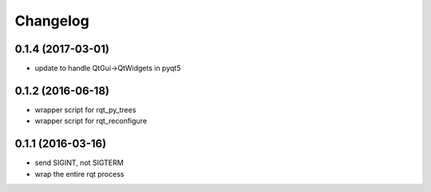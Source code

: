 =========
Changelog
=========

0.1.4 (2017-03-01)
------------------
* update to handle QtGui->QtWidgets in pyqt5

0.1.2 (2016-06-18)
------------------
* wrapper script for rqt_py_trees
* wrapper script for rqt_reconfigure

0.1.1 (2016-03-16)
------------------
* send SIGINT, not SIGTERM
* wrap the entire rqt process
